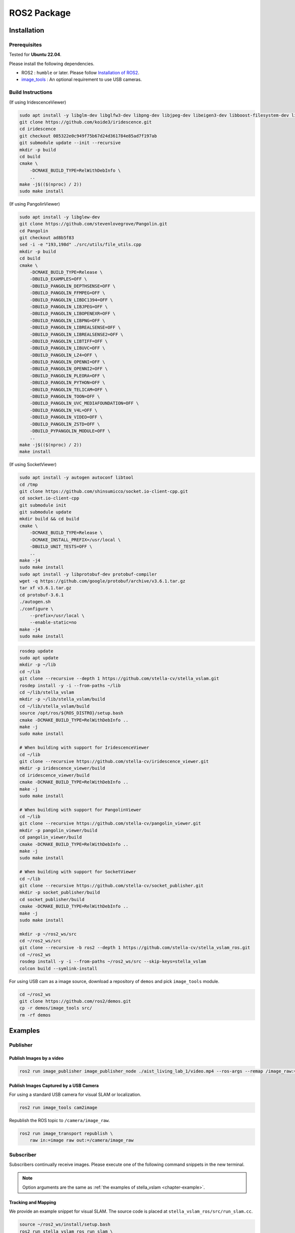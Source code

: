 .. _chapter-ros-package:

============
ROS2 Package
============

.. _section-installation:

Installation
============

.. _section-prerequisites:

Prerequisites
^^^^^^^^^^^^^

Tested for **Ubuntu 22.04**.

Please install the following dependencies.

* ROS2 : ``humble`` or later. Please follow `Installation of ROS2 <https://docs.ros.org/en/humble/Installation.html>`_.

* `image_tools <https://index.ros.org/p/image_tools/#dashing>`_ : An optional requirement to use USB cameras.

Build Instructions
^^^^^^^^^^^^^^^^^^

(If using IridescenceViewer)

.. code-block:: bash

    sudo apt install -y libglm-dev libglfw3-dev libpng-dev libjpeg-dev libeigen3-dev libboost-filesystem-dev libboost-program-options-dev
    git clone https://github.com/koide3/iridescence.git
    cd iridescence
    git checkout 085322e0c949f75b67d24d361784e85ad7f197ab
    git submodule update --init --recursive
    mkdir -p build
    cd build
    cmake \
        -DCMAKE_BUILD_TYPE=RelWithDebInfo \
        ..
    make -j$(($(nproc) / 2))
    sudo make install

(If using PangolinViewer)

.. code-block:: bash

    sudo apt install -y libglew-dev
    git clone https://github.com/stevenlovegrove/Pangolin.git
    cd Pangolin
    git checkout ad8b5f83
    sed -i -e "193,198d" ./src/utils/file_utils.cpp
    mkdir -p build
    cd build
    cmake \
        -DCMAKE_BUILD_TYPE=Release \
        -DBUILD_EXAMPLES=OFF \
        -DBUILD_PANGOLIN_DEPTHSENSE=OFF \
        -DBUILD_PANGOLIN_FFMPEG=OFF \
        -DBUILD_PANGOLIN_LIBDC1394=OFF \
        -DBUILD_PANGOLIN_LIBJPEG=OFF \
        -DBUILD_PANGOLIN_LIBOPENEXR=OFF \
        -DBUILD_PANGOLIN_LIBPNG=OFF \
        -DBUILD_PANGOLIN_LIBREALSENSE=OFF \
        -DBUILD_PANGOLIN_LIBREALSENSE2=OFF \
        -DBUILD_PANGOLIN_LIBTIFF=OFF \
        -DBUILD_PANGOLIN_LIBUVC=OFF \
        -DBUILD_PANGOLIN_LZ4=OFF \
        -DBUILD_PANGOLIN_OPENNI=OFF \
        -DBUILD_PANGOLIN_OPENNI2=OFF \
        -DBUILD_PANGOLIN_PLEORA=OFF \
        -DBUILD_PANGOLIN_PYTHON=OFF \
        -DBUILD_PANGOLIN_TELICAM=OFF \
        -DBUILD_PANGOLIN_TOON=OFF \
        -DBUILD_PANGOLIN_UVC_MEDIAFOUNDATION=OFF \
        -DBUILD_PANGOLIN_V4L=OFF \
        -DBUILD_PANGOLIN_VIDEO=OFF \
        -DBUILD_PANGOLIN_ZSTD=OFF \
        -DBUILD_PYPANGOLIN_MODULE=OFF \
        ..
    make -j$(($(nproc) / 2))
    make install

(If using SocketViewer)

.. code-block:: bash

    sudo apt install -y autogen autoconf libtool
    cd /tmp
    git clone https://github.com/shinsumicco/socket.io-client-cpp.git
    cd socket.io-client-cpp
    git submodule init
    git submodule update
    mkdir build && cd build
    cmake \
        -DCMAKE_BUILD_TYPE=Release \
        -DCMAKE_INSTALL_PREFIX=/usr/local \
        -DBUILD_UNIT_TESTS=OFF \
        ..
    make -j4
    sudo make install
    sudo apt install -y libprotobuf-dev protobuf-compiler
    wget -q https://github.com/google/protobuf/archive/v3.6.1.tar.gz
    tar xf v3.6.1.tar.gz
    cd protobuf-3.6.1
    ./autogen.sh
    ./configure \
        --prefix=/usr/local \
        --enable-static=no
    make -j4
    sudo make install

.. code-block:: bash

    rosdep update
    sudo apt update
    mkdir -p ~/lib
    cd ~/lib
    git clone --recursive --depth 1 https://github.com/stella-cv/stella_vslam.git
    rosdep install -y -i --from-paths ~/lib
    cd ~/lib/stella_vslam
    mkdir -p ~/lib/stella_vslam/build
    cd ~/lib/stella_vslam/build
    source /opt/ros/${ROS_DISTRO}/setup.bash
    cmake -DCMAKE_BUILD_TYPE=RelWithDebInfo ..
    make -j
    sudo make install

    # When building with support for IridescenceViewer
    cd ~/lib
    git clone --recursive https://github.com/stella-cv/iridescence_viewer.git
    mkdir -p iridescence_viewer/build
    cd iridescence_viewer/build
    cmake -DCMAKE_BUILD_TYPE=RelWithDebInfo ..
    make -j
    sudo make install

    # When building with support for PangolinViewer
    cd ~/lib
    git clone --recursive https://github.com/stella-cv/pangolin_viewer.git
    mkdir -p pangolin_viewer/build
    cd pangolin_viewer/build
    cmake -DCMAKE_BUILD_TYPE=RelWithDebInfo ..
    make -j
    sudo make install

    # When building with support for SocketViewer
    cd ~/lib
    git clone --recursive https://github.com/stella-cv/socket_publisher.git
    mkdir -p socket_publisher/build
    cd socket_publisher/build
    cmake -DCMAKE_BUILD_TYPE=RelWithDebInfo ..
    make -j
    sudo make install

    mkdir -p ~/ros2_ws/src
    cd ~/ros2_ws/src
    git clone --recursive -b ros2 --depth 1 https://github.com/stella-cv/stella_vslam_ros.git
    cd ~/ros2_ws
    rosdep install -y -i --from-paths ~/ros2_ws/src --skip-keys=stella_vslam
    colcon build --symlink-install

For using USB cam as a image source, download a repository of ``demos`` and pick ``image_tools`` module.

.. code-block:: bash

    cd ~/ros2_ws
    git clone https://github.com/ros2/demos.git
    cp -r demos/image_tools src/
    rm -rf demos

Examples
========

Publisher
^^^^^^^^^

Publish Images by a video
-------------------------

.. code-block:: bash

    ros2 run image_publisher image_publisher_node ./aist_living_lab_1/video.mp4 --ros-args --remap /image_raw:=/camera/image_raw

Publish Images Captured by a USB Camera
---------------------------------------

For using a standard USB camera for visual SLAM or localization.

.. code-block:: bash

    ros2 run image_tools cam2image

Republish the ROS topic to ``/camera/image_raw``.

.. code-block:: bash

    ros2 run image_transport republish \
        raw in:=image raw out:=/camera/image_raw

Subscriber
^^^^^^^^^^

Subscribers continually receive images.
Please execute one of the following command snippets in the new terminal.

.. NOTE ::

    Option arguments are the same as :ref:`the examples of stella_vslam <chapter-example>`.

Tracking and Mapping
--------------------

We provide an example snippet for visual SLAM.
The source code is placed at ``stella_vslam_ros/src/run_slam.cc``.

.. code-block:: bash

    source ~/ros2_ws/install/setup.bash
    ros2 run stella_vslam_ros run_slam \
        -v /path/to/orb_vocab.fbow \
        -c /path/to/config.yaml \
        --map-db-out /path/to/map.msg \
        --ros-args -p publish_tf:=false

Localization
------------

We provide an example snippet for localization based on a prebuilt map.
The source code is placed at ``stella_vslam_ros/src/run_slam.cc``.

.. code-block:: bash

    source ~/ros2_ws/install/setup.bash
    ros2 run stella_vslam_ros run_slam \
        --disable-mapping \
        -v /path/to/orb_vocab.fbow \
        -c /path/to/config.yaml \
        --map-db-in /path/to/map.msg \
        --ros-args -p publish_tf:=false

.. _section-offline-slam:

Offline SLAM
------------

We provide an example snippet for localization based on a prebuilt map.
The source code is placed at ``stella_vslam_ros/src/run_slam.cc``.

.. code-block:: bash

    source ~/ros2_ws/install/setup.bash
    ros2 run stella_vslam_ros run_slam_offline \
        -b /path/to/bagfile.bag2 \
        -v /path/to/orb_vocab.fbow \
        -c /path/to/config.yaml \
        -o /path/to/map.msg \
        --camera=your_camera_topic_namespace \
        --storage-id=sqlite3 \
        --ros-args -p publish_tf:=false
